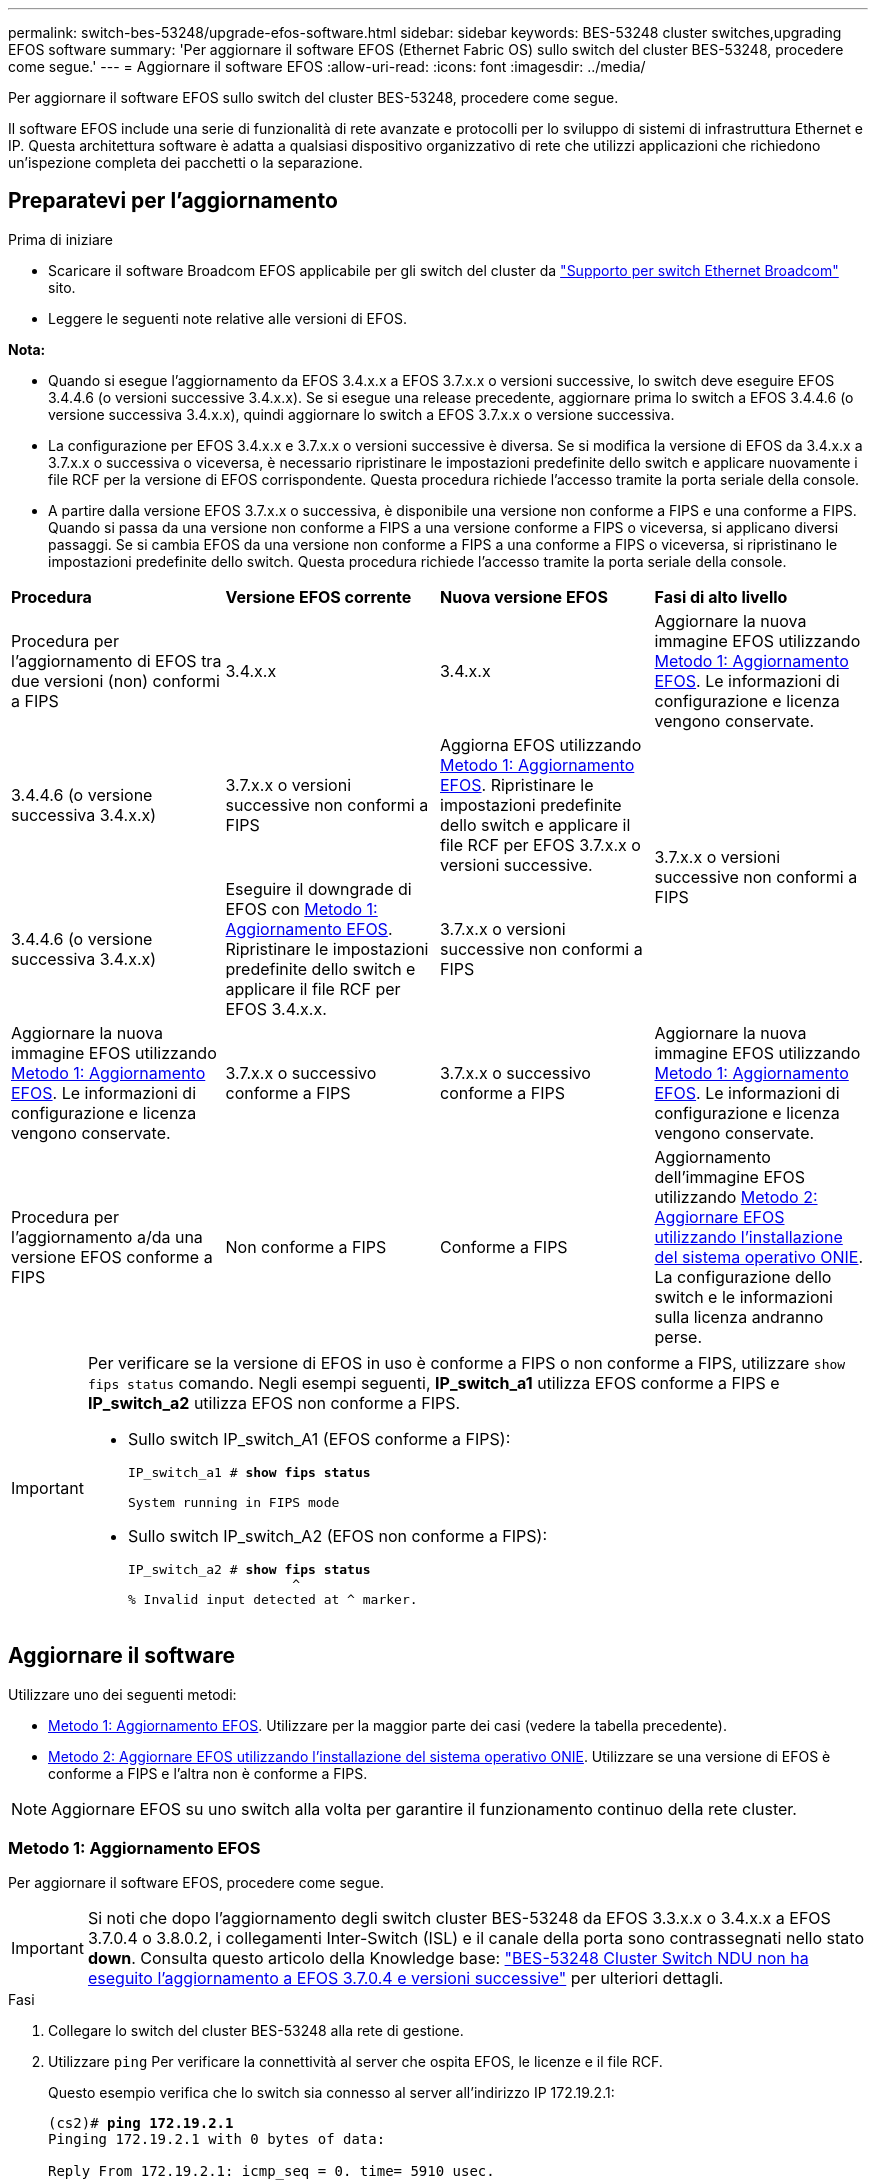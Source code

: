 ---
permalink: switch-bes-53248/upgrade-efos-software.html 
sidebar: sidebar 
keywords: BES-53248 cluster switches,upgrading EFOS software 
summary: 'Per aggiornare il software EFOS (Ethernet Fabric OS) sullo switch del cluster BES-53248, procedere come segue.' 
---
= Aggiornare il software EFOS
:allow-uri-read: 
:icons: font
:imagesdir: ../media/


[role="lead"]
Per aggiornare il software EFOS sullo switch del cluster BES-53248, procedere come segue.

Il software EFOS include una serie di funzionalità di rete avanzate e protocolli per lo sviluppo di sistemi di infrastruttura Ethernet e IP. Questa architettura software è adatta a qualsiasi dispositivo organizzativo di rete che utilizzi applicazioni che richiedono un'ispezione completa dei pacchetti o la separazione.



== Preparatevi per l'aggiornamento

.Prima di iniziare
* Scaricare il software Broadcom EFOS applicabile per gli switch del cluster da https://www.broadcom.com/support/bes-switch["Supporto per switch Ethernet Broadcom"^] sito.
* Leggere le seguenti note relative alle versioni di EFOS.


[]
====
*Nota:*

* Quando si esegue l'aggiornamento da EFOS 3.4.x.x a EFOS 3.7.x.x o versioni successive, lo switch deve eseguire EFOS 3.4.4.6 (o versioni successive 3.4.x.x). Se si esegue una release precedente, aggiornare prima lo switch a EFOS 3.4.4.6 (o versione successiva 3.4.x.x), quindi aggiornare lo switch a EFOS 3.7.x.x o versione successiva.
* La configurazione per EFOS 3.4.x.x e 3.7.x.x o versioni successive è diversa. Se si modifica la versione di EFOS da 3.4.x.x a 3.7.x.x o successiva o viceversa, è necessario ripristinare le impostazioni predefinite dello switch e applicare nuovamente i file RCF per la versione di EFOS corrispondente. Questa procedura richiede l'accesso tramite la porta seriale della console.
* A partire dalla versione EFOS 3.7.x.x o successiva, è disponibile una versione non conforme a FIPS e una conforme a FIPS. Quando si passa da una versione non conforme a FIPS a una versione conforme a FIPS o viceversa, si applicano diversi passaggi. Se si cambia EFOS da una versione non conforme a FIPS a una conforme a FIPS o viceversa, si ripristinano le impostazioni predefinite dello switch. Questa procedura richiede l'accesso tramite la porta seriale della console.


====
|===


| *Procedura* | *Versione EFOS corrente* | *Nuova versione EFOS* | *Fasi di alto livello* 


 a| 
Procedura per l'aggiornamento di EFOS tra due versioni (non) conformi a FIPS
 a| 
3.4.x.x
 a| 
3.4.x.x
 a| 
Aggiornare la nuova immagine EFOS utilizzando <<Metodo 1: Aggiornamento EFOS>>.
Le informazioni di configurazione e licenza vengono conservate.



 a| 
3.4.4.6 (o versione successiva 3.4.x.x)
 a| 
3.7.x.x o versioni successive non conformi a FIPS
 a| 
Aggiorna EFOS utilizzando <<Metodo 1: Aggiornamento EFOS>>.
Ripristinare le impostazioni predefinite dello switch e applicare il file RCF per EFOS 3.7.x.x o versioni successive.



.2+| 3.7.x.x o versioni successive non conformi a FIPS  a| 
3.4.4.6 (o versione successiva 3.4.x.x)
 a| 
Eseguire il downgrade di EFOS con <<Metodo 1: Aggiornamento EFOS>>.
Ripristinare le impostazioni predefinite dello switch e applicare il file RCF per EFOS 3.4.x.x.



 a| 
3.7.x.x o versioni successive non conformi a FIPS
 a| 
Aggiornare la nuova immagine EFOS utilizzando <<Metodo 1: Aggiornamento EFOS>>. Le informazioni di configurazione e licenza vengono conservate.



 a| 
3.7.x.x o successivo conforme a FIPS
 a| 
3.7.x.x o successivo conforme a FIPS
 a| 
Aggiornare la nuova immagine EFOS utilizzando <<Metodo 1: Aggiornamento EFOS>>.
Le informazioni di configurazione e licenza vengono conservate.



 a| 
Procedura per l'aggiornamento a/da una versione EFOS conforme a FIPS
 a| 
Non conforme a FIPS
 a| 
Conforme a FIPS
 a| 
Aggiornamento dell'immagine EFOS utilizzando <<Metodo 2: Aggiornare EFOS utilizzando l'installazione del sistema operativo ONIE>>. La configurazione dello switch e le informazioni sulla licenza andranno perse.



 a| 
Conforme a FIPS
 a| 
Non conforme a FIPS

|===
[IMPORTANT]
====
Per verificare se la versione di EFOS in uso è conforme a FIPS o non conforme a FIPS, utilizzare `show fips status` comando. Negli esempi seguenti, *IP_switch_a1* utilizza EFOS conforme a FIPS e *IP_switch_a2* utilizza EFOS non conforme a FIPS.

* Sullo switch IP_switch_A1 (EFOS conforme a FIPS):
+
[listing, subs="+quotes"]
----
IP_switch_a1 # *show fips status*

System running in FIPS mode
----
* Sullo switch IP_switch_A2 (EFOS non conforme a FIPS):
+
[listing, subs="+quotes"]
----
IP_switch_a2 # *show fips status*
                     ^
% Invalid input detected at ^ marker.
----


====


== Aggiornare il software

Utilizzare uno dei seguenti metodi:

* <<Metodo 1: Aggiornamento EFOS>>. Utilizzare per la maggior parte dei casi (vedere la tabella precedente).
* <<Metodo 2: Aggiornare EFOS utilizzando l'installazione del sistema operativo ONIE>>. Utilizzare se una versione di EFOS è conforme a FIPS e l'altra non è conforme a FIPS.



NOTE: Aggiornare EFOS su uno switch alla volta per garantire il funzionamento continuo della rete cluster.



=== Metodo 1: Aggiornamento EFOS

Per aggiornare il software EFOS, procedere come segue.


IMPORTANT: Si noti che dopo l'aggiornamento degli switch cluster BES-53248 da EFOS 3.3.x.x o 3.4.x.x a EFOS 3.7.0.4 o 3.8.0.2, i collegamenti Inter-Switch (ISL) e il canale della porta sono contrassegnati nello stato *down*. Consulta questo articolo della Knowledge base: https://kb.netapp.com/Advice_and_Troubleshooting/Data_Storage_Systems/Fabric%2C_Interconnect_and_Management_Switches/BES-53248_Cluster_Switch_NDU_failed_upgrade_to_EFOS_3.7.0.4_and_later["BES-53248 Cluster Switch NDU non ha eseguito l'aggiornamento a EFOS 3.7.0.4 e versioni successive"^] per ulteriori dettagli.

.Fasi
. Collegare lo switch del cluster BES-53248 alla rete di gestione.
. Utilizzare `ping` Per verificare la connettività al server che ospita EFOS, le licenze e il file RCF.
+
Questo esempio verifica che lo switch sia connesso al server all'indirizzo IP 172.19.2.1:

+
[listing, subs="+quotes"]
----
(cs2)# *ping 172.19.2.1*
Pinging 172.19.2.1 with 0 bytes of data:

Reply From 172.19.2.1: icmp_seq = 0. time= 5910 usec.
----
. Disattiva l'autorevert sulle LIF del cluster.
+
[source, cli]
----
network interface modify -vserver Cluster -lif * -auto-revert false
----
. Visualizzare le immagini di avvio per la configurazione attiva e di backup:
+
`show bootvar`

+
.Mostra esempio
[%collapsible]
====
[listing, subs="+quotes"]
----
(cs2)# *show bootvar*

 Image Descriptions

 active :
 backup :

 Images currently available on Flash
--------------------------------------------------------------------
 unit      active      backup        current-active    next-active
--------------------------------------------------------------------
    1      3.7.0.4     3.4.4.6       3.7.0.4           3.7.0.4

----
====
. Backup dell'immagine attiva corrente su cs2:
+
[source, cli]
----
copy active backup
----
+
.Mostra esempio
[%collapsible]
====
[listing, subs="+quotes"]
----
(cs2)# *copy active backup*
Copying active to backup
Management access will be blocked for the duration of the operation
Copy operation successful

(cs2)# *show bootvar*

Image Descriptions

 active :
 backup :
 Images currently available on Flash
--------------------------------------------------------------------
 unit      active      backup      current-active    next-active
------------------------------------------------------------------
    1      3.7.0.4     3.4.4.6       3.7.0.4           3.7.0.4
(cs2)#
----
====
. Verificare la versione in esecuzione del software EFOS:
+
`show version`

+
.Mostra esempio
[%collapsible]
====
[listing, subs="+quotes"]
----
(cs2)# *show version*

Switch: 1

System Description............................. BES-53248A1, 3.7.0.4, Linux 4.4.117-ceeeb99d, 2016.05.00.05
Machine Type................................... BES-53248A1
Machine Model.................................. BES-53248
Serial Number.................................. QTFCU38260014
Maintenance Level.............................. A
Manufacturer................................... 0xbc00
Burned In MAC Address.......................... D8:C4:97:71:12:3D
Software Version............................... 3.7.0.4
Operating System............................... Linux 4.4.117-ceeeb99d
Network Processing Device...................... BCM56873_A0
CPLD Version................................... 0xff040c03

Additional Packages............................ BGP-4
...............................................	QOS
...............................................	Multicast
............................................... IPv6
............................................... Routing
............................................... Data Center
............................................... OpEN API
............................................... Prototype Open API
----
====
+

NOTE: Se sono state installate licenze, verificare il relativo stato.

. Scaricare il file immagine sullo switch.
+
Copiare il file immagine nell'immagine attiva significa che quando si riavvia, l'immagine stabilisce la versione EFOS in esecuzione. L'immagine precedente rimane disponibile come backup.

+
[listing, subs="+quotes"]
----
(cs2)# *copy sftp://root@172.19.2.1//tmp/EFOS-3.10.0.3.stk active*
Remote Password:********

Mode........................................... SFTP
Set Server IP.................................. 172.19.2.1
Path........................................... //tmp/
Filename....................................... EFOS-3.10.0.3.stk
Data Type...................................... Code
Destination Filename........................... active

Management access will be blocked for the duration of the transfer
Are you sure you want to start? (y/n) *y*
SFTP Code transfer starting...


File transfer operation completed successfully.
----
. Visualizzare le immagini di avvio per la configurazione attiva e di backup:
+
`show bootvar`

+
.Mostra esempio
[%collapsible]
====
[listing, subs="+quotes"]
----
(cs2)# *show bootvar*

Image Descriptions

 active :
 backup :

 Images currently available on Flash
--------------------------------------------------------------------
 unit      active      backup      current-active    next-active
--------------------------------------------------------------------
    1      3.7.0.4     3.7.0.4     3.7.0.4           3.10.0.3
----
====
. Riavviare lo switch:
+
`reload`

+
.Mostra esempio
[%collapsible]
====
[listing, subs="+quotes"]
----
(cs2)# *reload*

The system has unsaved changes.
Would you like to save them now? (y/n) *y*

Config file 'startup-config' created successfully.
Configuration Saved!
System will now restart!
----
====
. Effettuare nuovamente l'accesso e verificare la nuova versione del software EFOS:
+
`show version`

+
.Mostra esempio
[%collapsible]
====
[listing, subs="+quotes"]
----
(cs2)# *show version*

Switch: 1

System Description............................. BES-53248A1, 3.10.0.3, Linux 4.4.211-28a6fe76, 2016.05.00.04
Machine Type................................... BES-53248A1,
Machine Model.................................. BES-53248
Serial Number.................................. QTFCU38260023
Maintenance Level.............................. A
Manufacturer................................... 0xbc00
Burned In MAC Address.......................... D8:C4:97:71:0F:40
Software Version............................... 3.10.0.3
Operating System............................... Linux 4.4.211-28a6fe76
Network Processing Device...................... BCM56873_A0
CPLD Version................................... 0xff040c03

Additional Packages............................ BGP-4
...............................................	QOS
...............................................	Multicast
............................................... IPv6
............................................... Routing
............................................... Data Center
............................................... OpEN API
............................................... Prototype Open API
----
====
. Ripetere i passi da 5 a 10 sull'interruttore CS1.
. Abilitare il ripristino automatico sulle LIF del cluster.
+
[source, cli]
----
network interface modify -vserver Cluster -lif * -auto-revert true
----
. Verificare che le LIF del cluster siano tornate alla porta home:
+
[source, cli]
----
network interface show -role Cluster
----
+
Per ulteriori dettagli, vedere link:https://docs.netapp.com/us-en/ontap/networking/revert_a_lif_to_its_home_port.html["Ripristinare la porta home di un LIF"].





=== Metodo 2: Aggiornare EFOS utilizzando l'installazione del sistema operativo ONIE

Se una versione di EFOS è conforme a FIPS e l'altra non è conforme a FIPS, eseguire le seguenti operazioni. Questi passaggi possono essere utilizzati per aggiornare l'immagine EFOS 3,7.x.x non conforme a FIPS o FIPS da ONIE in caso di mancato avvio dello switch.


NOTE: Questa funzionalità è disponibile solo per EFOS 3.7.x.x o versioni successive non conformi a FIPS.


CAUTION: Se si aggiorna EFOS utilizzando l'installazione ONIE OS, la configurazione viene ripristinata ai valori predefiniti e le licenze vengono eliminate. È necessario impostare lo switch e installare le licenze e un RCF supportato per riportare lo switch al normale funzionamento.

.Fasi
. Disattiva l'autorevert sulle LIF del cluster.
+
[source, cli]
----
network interface modify -vserver Cluster -lif * -auto-revert false
----
. Avviare lo switch in modalità di installazione ONIE.
+
Durante l'avvio, selezionare ONIE quando viene visualizzato il prompt:

+
[listing]
----
+--------------------------------------------------------------------+
|EFOS                                                                |
|*ONIE                                                               |
|                                                                    |
|                                                                    |
|                                                                    |
|                                                                    |
|                                                                    |
|                                                                    |
|                                                                    |
|                                                                    |
|                                                                    |
|                                                                    |
+--------------------------------------------------------------------+
----
+
Dopo aver selezionato *ONIE*, lo switch si carica e presenta diverse opzioni. Selezionare *Installa sistema operativo*.

+
[listing]
----
+--------------------------------------------------------------------+
|*ONIE: Install OS                                                   |
| ONIE: Rescue                                                       |
| ONIE: Uninstall OS                                                 |
| ONIE: Update ONIE                                                  |
| ONIE: Embed ONIE                                                   |
| DIAG: Diagnostic Mode                                              |
| DIAG: Burn-In Mode                                                 |
|                                                                    |
|                                                                    |
|                                                                    |
|                                                                    |
|                                                                    |
+--------------------------------------------------------------------+
----
+
Lo switch si avvia in modalità di installazione ONIE.

. Interrompere il rilevamento ONIE e configurare l'interfaccia Ethernet.
+
Quando viene visualizzato il seguente messaggio, premere *Invio* per richiamare la console ONIE:

+
[listing]
----
Please press Enter to activate this console. Info: eth0:  Checking link... up.
 ONIE:/ #
----
+

NOTE: Il rilevamento ONIE continua e i messaggi vengono stampati sulla console.

+
[listing]
----
Stop the ONIE discovery
ONIE:/ # onie-discovery-stop
discover: installer mode detected.
Stopping: discover... done.
ONIE:/ #
----
. Configurare l'interfaccia Ethernet e aggiungere il percorso utilizzando `ifconfig eth0 <ipAddress> netmask <netmask> up` e. `route add default gw <gatewayAddress>`
+
[listing]
----
ONIE:/ # ifconfig eth0 10.10.10.10 netmask 255.255.255.0 up
ONIE:/ # route add default gw 10.10.10.1
----
. Verificare che il server che ospita il file di installazione ONIE sia raggiungibile:
+
`ping`

+
.Mostra esempio
[%collapsible]
====
[listing]
----
ONIE:/ # ping 50.50.50.50
PING 50.50.50.50 (50.50.50.50): 56 data bytes
64 bytes from 50.50.50.50: seq=0 ttl=255 time=0.429 ms
64 bytes from 50.50.50.50: seq=1 ttl=255 time=0.595 ms
64 bytes from 50.50.50.50: seq=2 ttl=255 time=0.369 ms
^C
--- 50.50.50.50 ping statistics ---
3 packets transmitted, 3 packets received, 0% packet loss
round-trip min/avg/max = 0.369/0.464/0.595 ms
ONIE:/ #
----
====
. Installare il nuovo software dello switch:
+
`ONIE:/ # onie-nos-install http://50.50.50.50/Software/onie-installer-x86_64`

+
.Mostra esempio
[%collapsible]
====
[listing]
----
ONIE:/ # onie-nos-install http://50.50.50.50/Software/onie-installer-x86_64
discover: installer mode detected.
Stopping: discover... done.
Info: Fetching http://50.50.50.50/Software/onie-installer-3.7.0.4 ...
Connecting to 50.50.50.50 (50.50.50.50:80)
installer            100% |*******************************| 48841k  0:00:00 ETA
ONIE: Executing installer: http://50.50.50.50/Software/onie-installer-3.7.0.4
Verifying image checksum ... OK.
Preparing image archive ... OK.
----
====
+
Il software installa e riavvia lo switch. Lasciare che lo switch si riavvii normalmente nella nuova versione di EFOS.

. Verificare che il nuovo software dello switch sia installato:
+
`show bootvar`

+
.Mostra esempio
[%collapsible]
====
[listing, subs="+quotes"]
----
(cs2)# *show bootvar*
Image Descriptions
active :
backup :
Images currently available on Flash
---- 	----------- -------- --------------- ------------
unit 	active 	    backup   current-active  next-active
---- 	----------- -------- --------------- ------------
   1    3.7.0.4     3.7.0.4  3.7.0.4         3.10.0.3
(cs2) #
----
====
. Completare l'installazione. Lo switch viene riavviato senza alcuna configurazione applicata e viene ripristinato i valori predefiniti. Completare i seguenti passaggi per riconfigurare l'interruttore:
+
.. link:configure-licenses.html["Installare le licenze"]
.. link:configure-install-rcf.html["Installare RCF"]
.. link:configure-ssh.html["Abilitare SSH"]
.. link:CSHM_log_collection.html["Abilitare la raccolta dei log"]
.. link:CSHM_snmpv3.html["Configurare SNMPv3 per il monitoraggio"]


. Ripetere i passi da 2 a 8 sull'interruttore CS1.
. Abilitare il ripristino automatico sulle LIF del cluster.
+
[source, cli]
----
network interface modify -vserver Cluster -lif * -auto-revert true
----
. Verificare che le LIF del cluster siano tornate alla porta home:
+
[source, cli]
----
network interface show -role Cluster
----
+
Per ulteriori dettagli, vedere link:https://docs.netapp.com/us-en/ontap/networking/revert_a_lif_to_its_home_port.html["Ripristinare la porta home di un LIF"].


